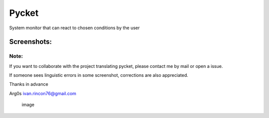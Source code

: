 Pycket
======

System monitor that can react to chosen conditions by the user

Screenshots:
------------

|image| |image| |image| |image| |image| |image| |image| |image| |image|

Note:
~~~~~

If you want to collaborate with the project translating pycket, please
contact me by mail or open a issue.

If someone sees linguistic errors in some screenshot, corrections are
also appreciated.

Thanks in advance

Arg0s ivan.rincon76@gmail.com

.. figure:: https://raw.githubusercontent.com/Arg0s1080/pycket/master/screenshots/zzz_under_construction.png
   :alt: image

   image

.. |image| image:: https://raw.githubusercontent.com/Arg0s1080/pycket/master/screenshots/en_at_time_stopped.png
.. |image| image:: https://raw.githubusercontent.com/Arg0s1080/pycket/master/screenshots/en_countdown_activated.png
.. |image| image:: https://raw.githubusercontent.com/Arg0s1080/pycket/master/screenshots/en_system_load_stopped.png
.. |image| image:: https://raw.githubusercontent.com/Arg0s1080/pycket/master/screenshots/en_network_activated.png
.. |image| image:: https://raw.githubusercontent.com/Arg0s1080/pycket/master/screenshots/en_power_activated.png
.. |image| image:: https://raw.githubusercontent.com/Arg0s1080/pycket/master/screenshots/en_partition_stopped.png
.. |image| image:: https://raw.githubusercontent.com/Arg0s1080/pycket/master/screenshots/en_main_settings.png
.. |image| image:: https://raw.githubusercontent.com/Arg0s1080/pycket/master/screenshots/en_mail_settings.png
.. |image| image:: https://raw.githubusercontent.com/Arg0s1080/pycket/master/screenshots/en_notify_settings.png

